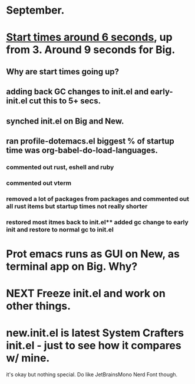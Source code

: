 * September.
* _Start times around 6 seconds_, up from 3. Around 9 seconds for Big.
** Why are start times going up? 
** adding back GC changes to init.el and early-init.el cut this to 5+ secs.
** synched init.el on Big and New.
** ran profile-dotemacs.el biggest  % of startup time was org-babel-do-load-languages.
*** commented out rust, eshell and ruby 
*** commented out vterm
*** removed a lot of packages from packages and commented out all rust items but startup times not really shorter
*** restored most itmes back to init.el** added gc change to early init and restore to normal gc to init.el
* Prot emacs runs as GUI on New, as terminal app on Big. Why?
* NEXT Freeze init.el and work on other things.
* new.init.el is latest System Crafters init.el - just to see how it compares w/ mine.
it's okay but nothing special. Do like JetBrainsMono Nerd Font though.
